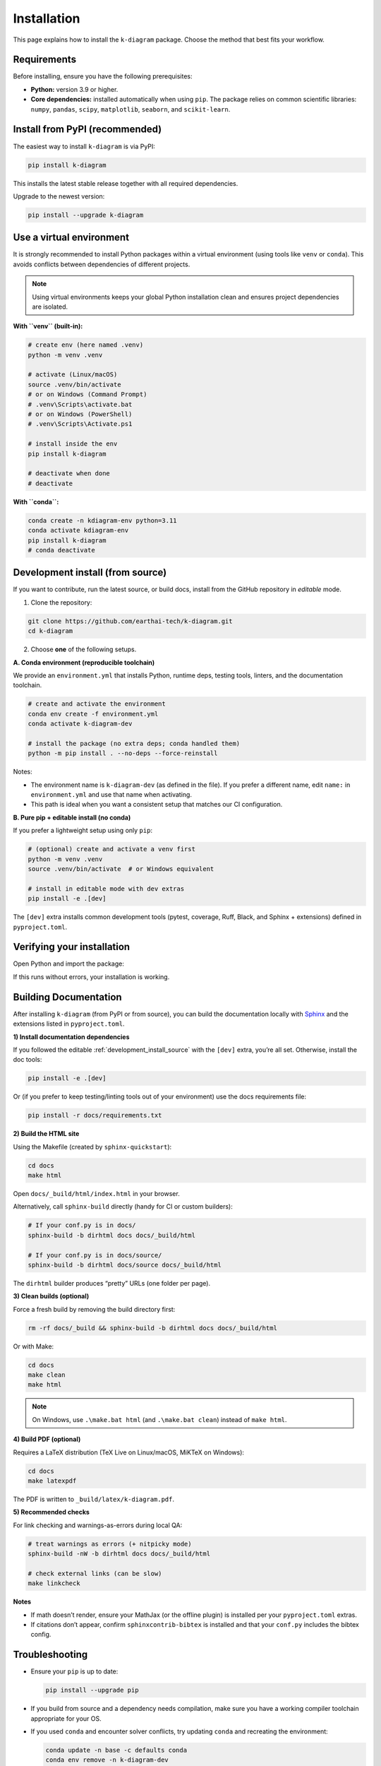 .. _lab_installation:

============
Installation
============

This page explains how to install the ``k-diagram`` package. Choose
the method that best fits your workflow.

Requirements
------------

Before installing, ensure you have the following prerequisites:

* **Python:** version 3.9 or higher.
* **Core dependencies:** installed automatically when using
  ``pip``. The package relies on common scientific libraries:
  ``numpy``, ``pandas``, ``scipy``, ``matplotlib``, ``seaborn``,
  and ``scikit-learn``.

Install from PyPI (recommended)
-------------------------------

The easiest way to install ``k-diagram`` is via PyPI:

.. code-block:: bash

   pip install k-diagram

This installs the latest stable release together with all required
dependencies.

Upgrade to the newest version:

.. code-block:: bash

   pip install --upgrade k-diagram

Use a virtual environment
-------------------------

It is strongly recommended to install Python packages within a
virtual environment (using tools like ``venv`` or ``conda``). This
avoids conflicts between dependencies of different projects.

.. note::

   Using virtual environments keeps your global Python installation
   clean and ensures project dependencies are isolated.

**With ``venv`` (built-in):**

.. code-block:: bash

   # create env (here named .venv)
   python -m venv .venv

   # activate (Linux/macOS)
   source .venv/bin/activate
   # or on Windows (Command Prompt)
   # .venv\Scripts\activate.bat
   # or on Windows (PowerShell)
   # .venv\Scripts\Activate.ps1

   # install inside the env
   pip install k-diagram

   # deactivate when done
   # deactivate

**With ``conda``:**

.. code-block:: bash

   conda create -n kdiagram-env python=3.11
   conda activate kdiagram-env
   pip install k-diagram
   # conda deactivate

 
.. _development_install_source:

Development install (from source)
---------------------------------

If you want to contribute, run the latest source, or build docs,
install from the GitHub repository in *editable* mode.

1) Clone the repository:

.. code-block:: bash

   git clone https://github.com/earthai-tech/k-diagram.git
   cd k-diagram

2) Choose **one** of the following setups.

**A. Conda environment (reproducible toolchain)**

We provide an ``environment.yml`` that installs Python, runtime
deps, testing tools, linters, and the documentation toolchain.

.. code-block:: bash

   # create and activate the environment
   conda env create -f environment.yml
   conda activate k-diagram-dev

   # install the package (no extra deps; conda handled them)
   python -m pip install . --no-deps --force-reinstall

Notes:

* The environment name is ``k-diagram-dev`` (as defined in the
  file). If you prefer a different name, edit ``name:`` in
  ``environment.yml`` and use that name when activating.
* This path is ideal when you want a consistent setup that matches
  our CI configuration.

**B. Pure pip + editable install (no conda)**

If you prefer a lightweight setup using only ``pip``:

.. code-block:: bash

   # (optional) create and activate a venv first
   python -m venv .venv
   source .venv/bin/activate  # or Windows equivalent

   # install in editable mode with dev extras
   pip install -e .[dev]

The ``[dev]`` extra installs common development tools (pytest,
coverage, Ruff, Black, and Sphinx + extensions) defined in
``pyproject.toml``.

Verifying your installation
---------------------------

Open Python and import the package:

.. code-block:: python
   :linenos:

   import kdiagram
   print("k-diagram version:", getattr(kdiagram, "__version__", "unknown"))

If this runs without errors, your installation is working.

.. _building_documentation: 

Building Documentation
----------------------

After installing ``k-diagram`` (from PyPI or from source), you
can build the documentation locally with `Sphinx
<https://www.sphinx-doc.org/>`_ and the extensions listed in
``pyproject.toml``.

**1) Install documentation dependencies**

If you followed the editable :ref:`development_install_source`
with the ``[dev]`` extra, you’re all set. Otherwise, 
install the doc tools:

.. code-block:: bash

   pip install -e .[dev]

Or (if you prefer to keep testing/linting tools out of your
environment) use the docs requirements file:

.. code-block:: bash

   pip install -r docs/requirements.txt

**2) Build the HTML site**

Using the Makefile (created by ``sphinx-quickstart``):

.. code-block:: bash

   cd docs
   make html

Open ``docs/_build/html/index.html`` in your browser.

Alternatively, call ``sphinx-build`` directly (handy for CI or custom
builders):

.. code-block:: bash

   # If your conf.py is in docs/
   sphinx-build -b dirhtml docs docs/_build/html

   # If your conf.py is in docs/source/
   sphinx-build -b dirhtml docs/source docs/_build/html

The ``dirhtml`` builder produces “pretty” URLs (one folder per page).

**3) Clean builds (optional)**

Force a fresh build by removing the build directory first:

.. code-block:: bash

   rm -rf docs/_build && sphinx-build -b dirhtml docs docs/_build/html

Or with Make:

.. code-block:: bash

   cd docs
   make clean
   make html

.. note::

   On Windows, use ``.\make.bat html`` (and ``.\make.bat clean``)
   instead of ``make html``.

**4) Build PDF (optional)**

Requires a LaTeX distribution (TeX Live on Linux/macOS, MiKTeX on
Windows):

.. code-block:: bash

   cd docs
   make latexpdf

The PDF is written to ``_build/latex/k-diagram.pdf``.

**5) Recommended checks**

For link checking and warnings-as-errors during local QA:

.. code-block:: bash

   # treat warnings as errors (+ nitpicky mode)
   sphinx-build -nW -b dirhtml docs docs/_build/html

   # check external links (can be slow)
   make linkcheck

**Notes**

- If math doesn’t render, ensure your MathJax (or the offline
  plugin) is installed per your ``pyproject.toml`` extras.
- If citations don’t appear, confirm ``sphinxcontrib-bibtex`` is
  installed and that your ``conf.py`` includes the bibtex config.


Troubleshooting
---------------

* Ensure your ``pip`` is up to date:

  .. code-block:: bash

     pip install --upgrade pip

* If you build from source and a dependency needs compilation,
  make sure you have a working compiler toolchain appropriate for
  your OS.
* If you used ``conda`` and encounter solver conflicts, try
  updating ``conda`` and recreating the environment:

  .. code-block:: bash

     conda update -n base -c defaults conda
     conda env remove -n k-diagram-dev
     conda env create -f environment.yml

* Still stuck? Please open an issue with details about your OS,
  Python version, and the full error message:

  https://github.com/earthai-tech/k-diagram/issues
